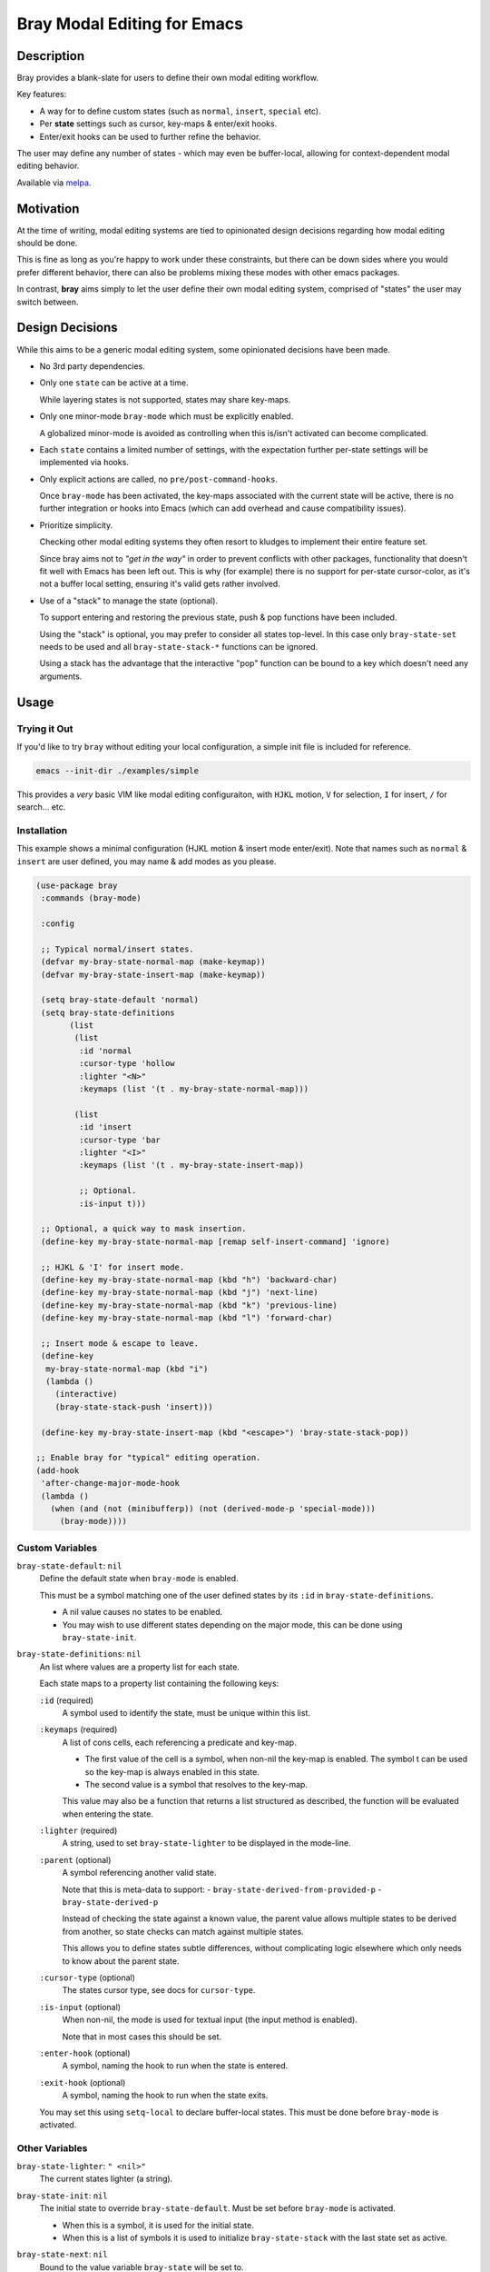 
############################
Bray Modal Editing for Emacs
############################


Description
===========

Bray provides a blank-slate for users to define their own modal editing workflow.

Key features:

- A way for  to define custom states (such as ``normal``, ``insert``, ``special`` etc).
- Per **state** settings such as cursor, key-maps & enter/exit hooks.
- Enter/exit hooks can be used to further refine the behavior.

The user may define any number of states - which may even be buffer-local,
allowing for context-dependent modal editing behavior.

Available via `melpa <https://melpa.org/#/bray>`__.


Motivation
==========

At the time of writing, modal editing systems are tied to opinionated design decisions
regarding how modal editing should be done.

This is fine as long as you're happy to work under these constraints,
but there can be down sides where you would prefer different behavior,
there can also be problems mixing these modes with other emacs packages.

In contrast, **bray** aims simply to let the user define their own modal editing system,
comprised of "states" the user may switch between.


Design Decisions
================

While this aims to be a generic modal editing system,
some opinionated decisions have been made.

- No 3rd party dependencies.

- Only one ``state`` can be active at a time.

  While layering states is not supported, states may share key-maps.

- Only one minor-mode ``bray-mode`` which must be explicitly enabled.

  A globalized minor-mode is avoided as controlling when this is/isn't activated can become complicated.

- Each ``state`` contains a limited number of settings,
  with the expectation further per-state settings will be implemented via hooks.

- Only explicit actions are called, no ``pre/post-command-hooks``.

  Once ``bray-mode`` has been activated,
  the key-maps associated with the current state will be active,
  there is no further integration or hooks into Emacs
  (which can add overhead and cause compatibility issues).

- Prioritize simplicity.

  Checking other modal editing systems they often resort to kludges
  to implement their entire feature set.

  Since bray aims not to *"get in the way"* in order to prevent conflicts with other packages,
  functionality that doesn't fit well with Emacs has been left out.
  This is why (for example) there is no support for per-state cursor-color,
  as it's not a buffer local setting, ensuring it's valid gets rather involved.

- Use of a "stack" to manage the state (optional).

  To support entering and restoring the previous state,
  push & pop functions have been included.

  Using the "stack" is optional, you may prefer to consider all states top-level.
  In this case only ``bray-state-set`` needs to be used and all ``bray-state-stack-*`` functions can be ignored.

  Using a stack has the advantage that the interactive "pop" function
  can be bound to a key which doesn't need any arguments.


Usage
=====


Trying it Out
-------------

If you'd like to try ``bray`` without editing your local configuration,
a simple init file is included for reference.

.. code-block:: sh

   emacs --init-dir ./examples/simple

This provides a *very* basic VIM like modal editing configuraiton,
with ``HJKL`` motion, ``V`` for selection, ``I`` for insert, ``/`` for search... etc.


Installation
------------

This example shows a minimal configuration (HJKL motion & insert mode enter/exit).
Note that names such as ``normal`` & ``insert`` are user defined,
you may name & add modes as you please.

.. code-block:: elisp

   (use-package bray
    :commands (bray-mode)

    :config

    ;; Typical normal/insert states.
    (defvar my-bray-state-normal-map (make-keymap))
    (defvar my-bray-state-insert-map (make-keymap))

    (setq bray-state-default 'normal)
    (setq bray-state-definitions
          (list
           (list
            :id 'normal
            :cursor-type 'hollow
            :lighter "<N>"
            :keymaps (list '(t . my-bray-state-normal-map)))

           (list
            :id 'insert
            :cursor-type 'bar
            :lighter "<I>"
            :keymaps (list '(t . my-bray-state-insert-map))

            ;; Optional.
            :is-input t)))

    ;; Optional, a quick way to mask insertion.
    (define-key my-bray-state-normal-map [remap self-insert-command] 'ignore)

    ;; HJKL & 'I' for insert mode.
    (define-key my-bray-state-normal-map (kbd "h") 'backward-char)
    (define-key my-bray-state-normal-map (kbd "j") 'next-line)
    (define-key my-bray-state-normal-map (kbd "k") 'previous-line)
    (define-key my-bray-state-normal-map (kbd "l") 'forward-char)

    ;; Insert mode & escape to leave.
    (define-key
     my-bray-state-normal-map (kbd "i")
     (lambda ()
       (interactive)
       (bray-state-stack-push 'insert)))

    (define-key my-bray-state-insert-map (kbd "<escape>") 'bray-state-stack-pop))

   ;; Enable bray for "typical" editing operation.
   (add-hook
    'after-change-major-mode-hook
    (lambda ()
      (when (and (not (minibufferp)) (not (derived-mode-p 'special-mode)))
        (bray-mode))))


.. BEGIN VARIABLES

Custom Variables
----------------

``bray-state-default``: ``nil``
   Define the default state when ``bray-mode`` is enabled.

   This must be a symbol matching one of the user defined states
   by its ``:id`` in ``bray-state-definitions``.

   - A nil value causes no states to be enabled.
   - You may wish to use different states depending on the major mode,
     this can be done using ``bray-state-init``.

``bray-state-definitions``: ``nil``
   An list where values are a property list for each state.

   Each state maps to a property list containing the following keys:

   ``:id`` (required)
     A symbol used to identify the state,
     must be unique within this list.
   ``:keymaps`` (required)
     A list of cons cells, each referencing a predicate and key-map.

     - The first value of the cell is a symbol,
       when non-nil the key-map is enabled.
       The symbol t can be used so the key-map is always enabled in this state.
     - The second value is a symbol that resolves to the key-map.

     This value may also be a function that returns a list structured as described,
     the function will be evaluated when entering the state.
   ``:lighter`` (required)
     A string, used to set ``bray-state-lighter`` to be displayed in the mode-line.
   ``:parent`` (optional)
     A symbol referencing another valid state.

     Note that this is meta-data to support:
     - ``bray-state-derived-from-provided-p``
     - ``bray-state-derived-p``

     Instead of checking the state against a known value,
     the parent value allows multiple states to be derived
     from another, so state checks can match against multiple states.

     This allows you to define states subtle differences,
     without complicating logic elsewhere which only needs
     to know about the parent state.
   ``:cursor-type`` (optional)
     The states cursor type, see docs for ``cursor-type``.
   ``:is-input`` (optional)
     When non-nil, the mode is used for textual input
     (the input method is enabled).

     Note that in most cases this should be set.
   ``:enter-hook`` (optional)
     A symbol, naming the hook to run when the state is entered.
   ``:exit-hook`` (optional)
     A symbol, naming the hook to run when the state exits.

   You may set this using ``setq-local`` to declare buffer-local states.
   This must be done before ``bray-mode`` is activated.


Other Variables
---------------

``bray-state-lighter``: ``" <nil>"``
   The current states lighter (a string).

``bray-state-init``: ``nil``
   The initial state to override ``bray-state-default``.
   Must be set before ``bray-mode`` is activated.

   - When this is a symbol, it is used for the initial state.
   - When this is a list of symbols it is used to initialize
     ``bray-state-stack`` with the last state set as active.

``bray-state-next``: ``nil``
   Bound to the value variable ``bray-state`` will be set to.

   This is only set when switching states & can be used by ``:exit-hook``
   to perform any special logic that depends the next state.

``bray-state-prev``: ``nil``
   Bound to the value variable ``bray-state`` was set to.

   This is only set when switching states & can be used by ``:enter-hook``
   to perform any special logic that depends the previous states.

``bray-state-stack``: ``nil``
   A state stack which may be used to push/pop states from the stack.


Commands
--------

``(bray-state-stack-pop)``
   Pop the current state off the stack.

   Use after ``bray-state-stack-push`` to restore the previous state.
   When the stack is empty ``bray-state-default`` is used.

   Return non-nil when the state changed.


Functions
---------

``(bray-state)``
   Return the current state.

``(bray-state-get-hook-enter STATE)``
   Return the enter hook for STATE.

``(bray-state-get-hook-exit STATE)``
   Return the exit hook for STATE.

``(bray-state-derived-from-provided-p STATE STATE-PARENT)``
   Check if STATE equals or is derived from STATE-PARENT.

``(bray-state-derived-p STATE-PARENT)``
   Check if the current state is equals or derived from STATE-PARENT.

``(bray-state-set STATE)``
   Set STATE to be the active state.
   Or throw an error if state is unknown.

   A nil STATE may be used to disable all states,
   this is similar to disabling ``bray-mode`` and may be done
   to temporarily turn off all bray's functionality.

   Return non-nil when the state changed.

``(bray-state-stack-push STATE)``
   Push the current state onto the stack and set STATE active.

   Return non-nil when the state changed as was pushed.

.. END VARIABLES


Other Packages
==============

While there are many packages that implement modal editing,
most embed their own editing system, at the time of writing
there are few direct equivalents.

`Lithium <https://melpa.org/#/lithium>`__
   This is quite close to Bray in that it is a lightweight package
   intended for defining a modal editing workflow.

   The main differences I'm aware of are:

   - Bray uses a single minor-mode that can switch between "states".
     whereas Lithium requires each ``mode`` to be an emacs minor-mode.

     This has pros & cons, it's convenient as minor-modes have their own hooks & key-maps
     but the disadvantage compared with Bray which treats "states" as configuration,
     meaning they can be buffer-local, with multiple key-maps per state.

   - Bray expects users to create key-maps using Emacs built-in functions.
     whereas Lithium provides it's own utilities for defining key-maps.

   - Bray is intended for technical users who define their own modal editing workflow
     whereas Lithium intends to be middle-ware (used by other packages).

`ryo-modal <https://melpa.org/#/ryo-modal>`__
   Also has the goal: *to create your own modal editing environment*

   The main differences I'm aware of are:

   - Bray supports switching between multiple user defined "states",
     whereas ``ryo-modal`` uses a single ``normal`` mode (to borrow VI's terminology).

   - Bray expects users to provide each "states" key-maps
     whereas ``ryo-modal`` contains sophisticated utilities to declare the key-map
     integrating other packages such as multiple-cursors & hydra.

   - Bray has no special logic that runs automatically
     whereas ``ryo-modal`` installs hooks that run after every command to detect if the command
     should be repeated & update the cursor color.

   So it's fair to say ``ryo-modal`` is more opinionated & sophisticated,
   it does more for you but you also need buy into how it works.
